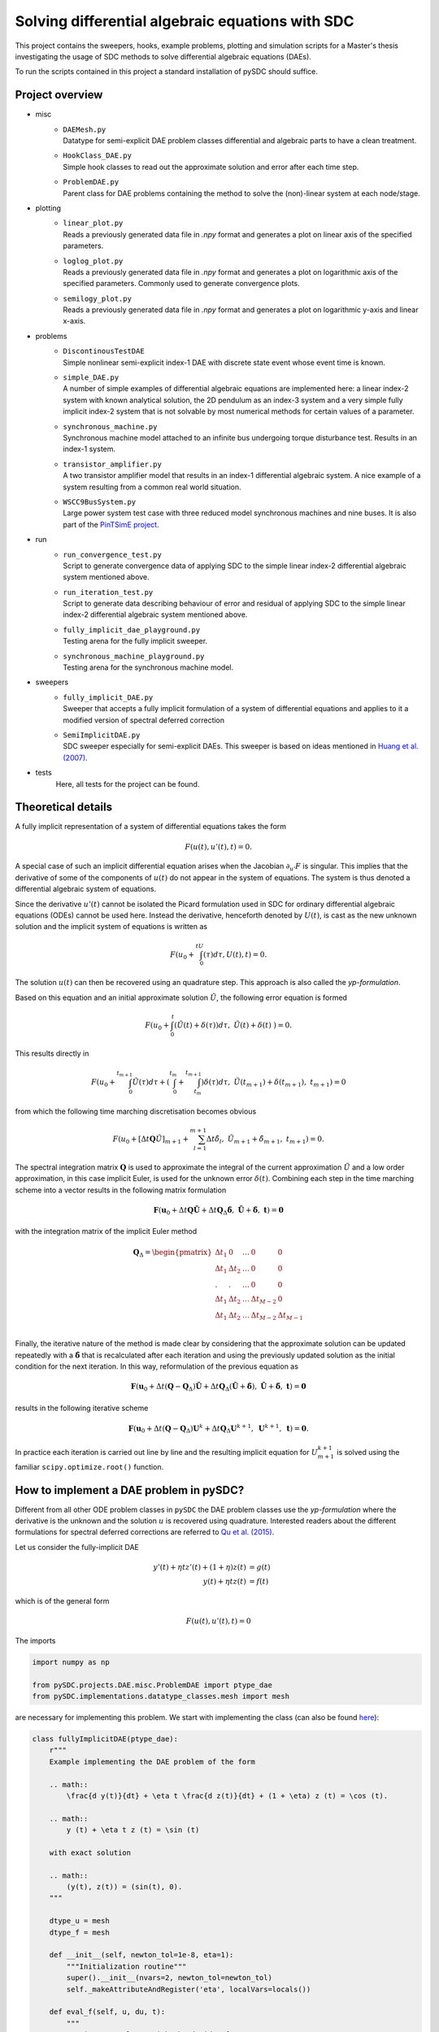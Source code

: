 Solving differential algebraic equations with SDC
==================================================

This project contains the sweepers, hooks, example problems, plotting and simulation scripts for a Master's thesis investigating the usage of SDC methods to solve differential algebraic equations (DAEs). 

To run the scripts contained in this project a standard installation of pySDC should suffice. 

Project overview 
----------------
- misc
    - | ``DAEMesh.py``
      | Datatype for semi-explicit DAE problem classes differential and algebraic parts to have a clean treatment.
    - | ``HookClass_DAE.py``  
      | Simple hook classes to read out the approximate solution and error after each time step.
    - | ``ProblemDAE.py``
      | Parent class for DAE problems containing the method to solve the (non)-linear system at each node/stage.

- plotting
    - | ``linear_plot.py``
      | Reads a previously generated data file in `.npy` format and generates a plot on linear axis of the specified parameters.
    - | ``loglog_plot.py``
      | Reads a previously generated data file in `.npy` format and generates a plot on logarithmic axis of the specified parameters. Commonly used to generate convergence plots.
    - | ``semilogy_plot.py``
      | Reads a previously generated data file in `.npy` format and generates a plot on logarithmic y-axis and linear x-axis. 

- problems
    - | ``DiscontinousTestDAE``
      | Simple nonlinear semi-explicit index-1 DAE with discrete state event whose event time is known.
    - | ``simple_DAE.py`` 
      | A number of simple examples of differential algebraic equations are implemented here: a linear index-2 system with known analytical solution, the 2D pendulum as an index-3 system and a very simple fully implicit index-2 system that is not solvable by most numerical methods for certain values of a parameter.
    - | ``synchronous_machine.py`` 
      | Synchronous machine model attached to an infinite bus undergoing torque disturbance test. Results in an index-1 system. 
    - | ``transistor_amplifier.py``
      | A two transistor amplifier model that results in an index-1 differential algebraic system. A nice example of a system resulting from a common real world situation.
    - | ``WSCC9BusSystem.py``
      | Large power system test case with three reduced model synchronous machines and nine buses. It is also part of the `PinTSimE project <https://github.com/Parallel-in-Time/pySDC/tree/master/pySDC/projects/PinTSimE>`_.

- run
    - | ``run_convergence_test.py`` 
      | Script to generate convergence data of applying SDC to the simple linear index-2 differential algebraic system mentioned above. 
    - | ``run_iteration_test.py`` 
      | Script to generate data describing behaviour of error and residual of applying SDC to the simple linear index-2 differential algebraic system mentioned above. 
    - | ``fully_implicit_dae_playground.py``
      | Testing arena for the fully implicit sweeper. 
    - | ``synchronous_machine_playground.py``
      | Testing arena for the synchronous machine model. 

- sweepers
    - | ``fully_implicit_DAE.py`` 
      | Sweeper that accepts a fully implicit formulation of a system of differential equations and applies to it a modified version of spectral deferred correction
    - | ``SemiImplicitDAE.py``
      | SDC sweeper especially for semi-explicit DAEs. This sweeper is based on ideas mentioned in `Huang et al. (2007) <https://www.sciencedirect.com/science/article/abs/pii/S0021999106003147>`_. 

- tests
    Here, all tests for the project can be found.
 
Theoretical details 
-------------------
A fully implicit representation of a system of differential equations takes the form 

.. math::
  
  \begin{eqnarray}
     F(u(t), u'(t), t) = 0.
  \end{eqnarray}

A special case of such an implicit differential equation arises when the Jacobian :math:`\partial_{u'}F` is singular. This implies that the derivative of some of the components of :math:`u(t)` do not appear in the system of equations. The system is thus denoted a differential algebraic system of equations. 

Since the derivative :math:`u'(t)` cannot be isolated the Picard formulation used in SDC for ordinary differential algebraic equations (ODEs) cannot be used here. Instead the derivative, henceforth denoted by :math:`U(t)`, is cast as the new unknown solution and the implicit system of equations is written as 

.. math::
  
  \begin{eqnarray}
     F\left(u_0+\int_0^tU(\tau)d\tau, U(t), t\right) = 0.
  \end{eqnarray}

The solution :math:`u(t)` can then be recovered using an quadrature step. This approach is also called the *yp-formulation*.

Based on this equation and an initial approximate solution :math:`\tilde{U}`, the following error equation is formed 

.. math::
  
  \begin{eqnarray}
     F\left(u_0+\int_0^t(\tilde{U}(t)+\delta(\tau))d\tau,\;\tilde{U}(t)+\delta(t)\;\right)=0.
  \end{eqnarray}

This results directly in 

.. math::
  
  \begin{eqnarray}
     F\left(u_0+\int_0^{t_{m+1}}\tilde{U}(\tau)d\tau +\left(\int_0^{t_m} + \int_{t_m}^{t_{m+1}}\right)\delta(\tau)d\tau ,\;\tilde{U}(t_{m+1})+\delta(t_{m+1}),\;t_{m+1}\right)=0
  \end{eqnarray}

from which the following time marching discretisation becomes obvious

.. math::
  
  \begin{eqnarray}
     F\left(u_0+[\Delta t\mathbf{Q}\tilde{U}]_{m+1} + \sum_{l=1}^{m+1}\Delta t\tilde{\delta}_l,\;\tilde{U}_{m+1}+\tilde{\delta}_{m+1},\;t_{m+1}\right) = 0.
  \end{eqnarray}

The spectral integration matrix :math:`\mathbf{Q}` is used to approximate the integral of the current approximation :math:`\tilde{U}` and a low order approximation, in this case implicit Euler, is used for the unknown error :math:`\delta(t)`.
Combining each step in the time marching scheme into a vector results in the following matrix formulation 

.. math::
  
  \begin{eqnarray}
     \mathbf{F}\left(\mathbf{u}_0+\Delta t\mathbf{Q}\tilde{\mathbf{U}} + \Delta t\mathbf{Q}_\Delta\tilde{\mathbf{\delta}},\;\tilde{\mathbf{U}}+\tilde{\mathbf{\delta}},\;\mathbf{t}\right) = \mathbf{0}
  \end{eqnarray}

with the integration matrix of the implicit Euler method 

.. math::

  \mathbf{Q}_\Delta=
    \begin{pmatrix}
    \Delta t_1&0&\dots&0&0\\
    \Delta t_1&\Delta t_2&\dots&0&0\\
    .&.&\dots&0&0\\
    \Delta t_1&\Delta t_2&\dots&\Delta t_{M-2}&0\\
    \Delta t_1&\Delta t_2&\dots&\Delta t_{M-2}&\Delta t_{M-1}\\
    \end{pmatrix}

Finally, the iterative nature of the method is made clear by considering that the approximate solution can be updated repeatedly with a :math:`\tilde{\mathbf{\delta}}` that is recalculated after each iteration and using the previously updated solution as the initial condition for the next iteration. In this way, reformulation of the previous equation as 

.. math::
  
  \begin{eqnarray}
     \mathbf{F}\left(\mathbf{u}_0+\Delta t(\mathbf{Q}-\mathbf{Q}_\Delta)\tilde{\mathbf{U}} + \Delta t\mathbf{Q}_\Delta(\tilde{\mathbf{U}} + \tilde{\mathbf{\delta}}),\;\tilde{\mathbf{U}}+\tilde{\mathbf{\delta}},\;\mathbf{t}\right) = \mathbf{0}
  \end{eqnarray}

results in the following iterative scheme

.. math::
  
  \begin{eqnarray}
     \mathbf{F}\left(\mathbf{u}_0+\Delta t(\mathbf{Q}-\mathbf{Q}_\Delta)\mathbf{U}^{k}+ \Delta t\mathbf{Q}_\Delta\mathbf{U}^{k+1},\;\mathbf{U}^{k+1},\;\mathbf{t}\right) = \mathbf{0}. 
  \end{eqnarray}

In practice each iteration is carried out line by line and the resulting implicit equation for :math:`U_{m+1}^{k+1}` is solved using the familiar ``scipy.optimize.root()`` function.

How to implement a DAE problem in pySDC?
----------------------------------------
Different from all other ODE problem classes in ``pySDC`` the DAE problem classes use the *yp-formulation* where the derivative is the unknown and the solution :math:`u` is recovered using quadrature. Interested readers about the different formulations for spectral deferred corrections are referred to `Qu et al. (2015) <https://link.springer.com/article/10.1007/s10915-015-0146-9>`_.

Let us consider the fully-implicit DAE

.. math::

  y' (t) + \eta t z' (t) + (1 + \eta) z (t) &= g (t) \\
  y (t) + \eta t z (t) &= f (t)

which is of the general form

.. math::
  
  \begin{eqnarray}
     F\left(u (t), u' (t), t\right) = 0
  \end{eqnarray}

The imports

.. code-block:: python

    import numpy as np

    from pySDC.projects.DAE.misc.ProblemDAE import ptype_dae
    from pySDC.implementations.datatype_classes.mesh import mesh

are necessary for implementing this problem. We start with implementing the class (can also be found `here <https://github.com/Parallel-in-Time/pySDC/blob/master/pySDC/projects/DAE/problems/simple_DAE.py#L214>`_):

.. code-block:: python

    class fullyImplicitDAE(ptype_dae):
        r"""
        Example implementing the DAE problem of the form

        .. math::
            \frac{d y(t)}{dt} + \eta t \frac{d z(t)}{dt} + (1 + \eta) z (t) = \cos (t).

        .. math::
            y (t) + \eta t z (t) = \sin (t)
        
        with exact solution

        .. math::
            (y(t), z(t)) = (sin(t), 0).
        """

        dtype_u = mesh
        dtype_f = mesh

        def __init__(self, newton_tol=1e-8, eta=1):
            """Initialization routine"""
            super().__init__(nvars=2, newton_tol=newton_tol)
            self._makeAttributeAndRegister('eta', localVars=locals())

        def eval_f(self, u, du, t):
            """
            Routine to evaluate right-hand side of DAE.

            Parameters
            ----------
            u : dtype_u
                Current values of the numerical solution at time t.
            du : dtype_u
                Current values of the derivative of the numerical solution at time t.
            t : float
                Current time of the numerical solution.

            Returns
            -------
            f : dtype_f
                Current value of the right-hand side of f.
            """

            f = self.dtype_f(self.init)
            f[:] = (
                u[0] + self.eta * t * u[1] - np.sin(t),
                du[0] + self.eta * t * du[1] + (1 + self.eta) * u[1] - np.cos(t),
            )
            return f

        def u_exact(self, t):
            """
            Routine for the exact solution.

            Parameters
            ----------
            t : float
                The time of the reference solution.

            Returns
            -------

            me : dtype_u
                The reference solution as mesh object containing two components.
            """
            me = self.dtype_u(self.init)
            me[:] = (np.sin(t), 0)
            return me

The problem class inherits from the parent ``ptype_dae`` that
has the ``solve_system`` method solving the (non)-linear system to find the root, i.e., updating the value of the unknown derivative. All DAE problem classes should therefore inherit from this class.
For this general type of DAEs the datatype ``mesh`` is used here for both, ``u`` and ``f``.
Further, the constructor requires at least the parameter ``newton_tol`` (the tolerance passed to the root solver). It is possible the set a default value (which is set to ``1e-8`` in the example above).
Possibly other problem-specific parameters are needed. Our example class also needs a constant ``eta`` set to :math:`1` and storing it as an attribute using ``self._makeAttributeAndRegister('eta', localVars=locals())``.
The system of DAEs consists of two equations, i.e., two unknowns. Thus, the number of variables ``nvars`` needs to be set to :math:`2`.

Implementing this system of equations the problem class also requires the ``eval_f`` method. As it can be seen, the method returns the right-hand side function :math:`F` of the DAE in the way to have a function for which the root is sought.

Since the exact solution is known for this problem, the method ``u_exact`` returns it for each time `t`.

The second large class of DAEs is the one of semi-explicit form

.. math::

  y' (t) &= f \left(y (t), z (t), t\right) \\
  0 &= g \left(y (t), z (t), t\right)

which is also called a *constrained differential equation*. :math:`y` is the differential variable and :math:`z` denotes the algebraic variable since no corresponding integration is in the problem.
We want to implement such an equation and consider the example

.. math::

  u_1' (t) &= (\alpha - \frac{1}{2 - t}) u_1 (t) + (2 - t) \alpha z (t) + \frac{3 - t}{2 - t}, \\
  u_2' (t) &= \frac{1 - \alpha}{t - 2} u_1 (t) - u_2 (t) + (\alpha - 1) z (t) + 2 e^t, \\
  0 &= (t + 2) u_1 (t) + (t^2 - 4) u_2 (t) - (t^2 + t - 2) e^t.

This example has two differential variables :math:`u_1`, :math:`u_2` (two differential equations) and one algebraic variable :math:`z` (thus one algebraic equation).
In ``pySDC`` defining a problem class for semi-explicit DAEs is slightly different to those of fully-implicit form. Additionally to ``numpy`` for the example the imports

.. code-block:: python

    from pySDC.projects.DAE.misc.ProblemDAE import ptype_dae
    from pySDC.projects.DAE.misc.DAEMesh import DAEMesh

are needed. Again, we start with implementing the class:

.. code-block:: python

    class semiExplicitDAE(ptype_dae):
        r"""
        Example implementing a semi-explicit DAE of the form

        .. math::
            \frac{d u_1 (t)}{dt} = (\alpha - \frac{1}{2 - t}) u_1 (t) + (2-t) \alpha z (t) + \frac{3 - t}{2 - t},

        .. math::
            \frac{d u_2 (t)}{dt} = \frac{1 - \alpha}{t - 2} u_1 (t) - u_2 (t) + (\alpha - 1) z (t) + 2 e^{t},

        .. math::
            0 = (t + 2) u_1 (t) + (t^{2} - 4) u_2 (t) - (t^{2} + t - 2) e^{t}.

        The exact solution of this system is

        .. math::
            u_1 (t) = u_2 (t) = e^{t},

        .. math::
            z (t) = -\frac{e^{t}}{2 - t}.
        """

        dtype_u = DAEMesh
        dtype_f = DAEMesh

        def __init__(self, newton_tol=1e-10, a=10.0):
            """Initialization routine"""
            super().__init__(nvars=3, newton_tol=newton_tol)
            self._makeAttributeAndRegister('a', localVars=locals())

        def eval_f(self, u, du, t):
            r"""
            Routine to evaluate the right-hand side of the problem.

            Parameters
            ----------
            u : dtype_u
                Current values of the numerical solution at time t.
            du : dtype_u
                Current values of the derivative of the numerical solution at time t.
            t : float
                Current time of the numerical solution.

            Returns
            -------
            f : dtype_f
                Current value of the right-hand side of f.
            """

            f = self.dtype_f(self.init)
            f.diff[:2] = (
                (self.a - 1 / (2 - t)) * u.diff[0] + (2 - t) * self.a * u.alg[0] + (3 - t) / (2 - t) * np.exp(t) - du.diff[0],
                (1 - self.a) / (t - 2) * u.diff[0] - u.diff[1] + (self.a - 1) * u.alg[0] + 2 * np.exp(t) - du.diff[1],
            )
            f.alg[0] = (t + 2) * u.diff[0] + (t**2 - 4) * u.diff[1] - (t**2 + t - 2) * np.exp(t)
            self.work_counters['rhs']()
            return f

        def u_exact(self, t):
            """
            Routine for the exact solution.

            Parameters
            ----------
            t : float
                The time of the reference solution.

            Returns
            -------
            me : dtype_u
                The reference solution as mesh object containing three components.
            """

            me = self.dtype_u(self.init)
            me.diff[:2] = (np.exp(t), np.exp(t))
            me.alg[0] = -np.exp(t) / (2 - t)
            return me

This problem class inherits again from ``ptype_dae``. In contrast, for the solution ``u`` and the right-hand side of the ``f``
a different datatype ``DAEMesh`` is used that allows to separate between the differential variables and the algebraic variables as well
as for the equations. The tolerance for the root solver is passed with a default value of ``1e-10`` and the number of unknowns is :math:`3`, i.e., ``nvars=3``.
The problem-specific parameter ``a`` has a default value of ``10.0``.

**Note:** Since ``ptype_dae`` already uses the ``DAEMesh`` datatype the initialisation

.. code-block:: python

    dtype_u = DAEMesh
    dtype_f = DAEMesh

can be skipped.

In the ``eval_f`` method the equations and the variables are now separated using the components of the ``DAEMesh``. Recall that ``eval_f`` returns the right-hand side function so that we have a root problem. However, for this semi-explicit DAE this is not the case, but we can change that by rewriting the system to

.. math::

  0 &= f \left(y (t), z (t), t\right) - y' (t) \\
  0 &= g \left(y (t), z (t), t\right).

In the example above the differential variables are :math:`u_1` and :math:`u_2` which can be accessed using ``u.diff[0]`` and ``u.diff[1]``.
The algebraic variable :math:`z` is stored in ``u.alg[0]``. The corresponding derivatives for :math:`u_1` and :math:`u_2` are stored in ``du.diff[0]`` and ``du.diff[1]``.
It is also possible to separate the differential and algebraic equations by assigning the corresponding equations to ``f.diff[0]`` and ``f.diff[1]``, and ``f.alg[0]``, respectively.

In the same way the method ``u_exact`` to access the exact solution can be implemented.

The problem class of the example can be found `here <https://github.com/Parallel-in-Time/pySDC/blob/master/pySDC/projects/DAE/problems/simple_DAE.py#L122>`_.
